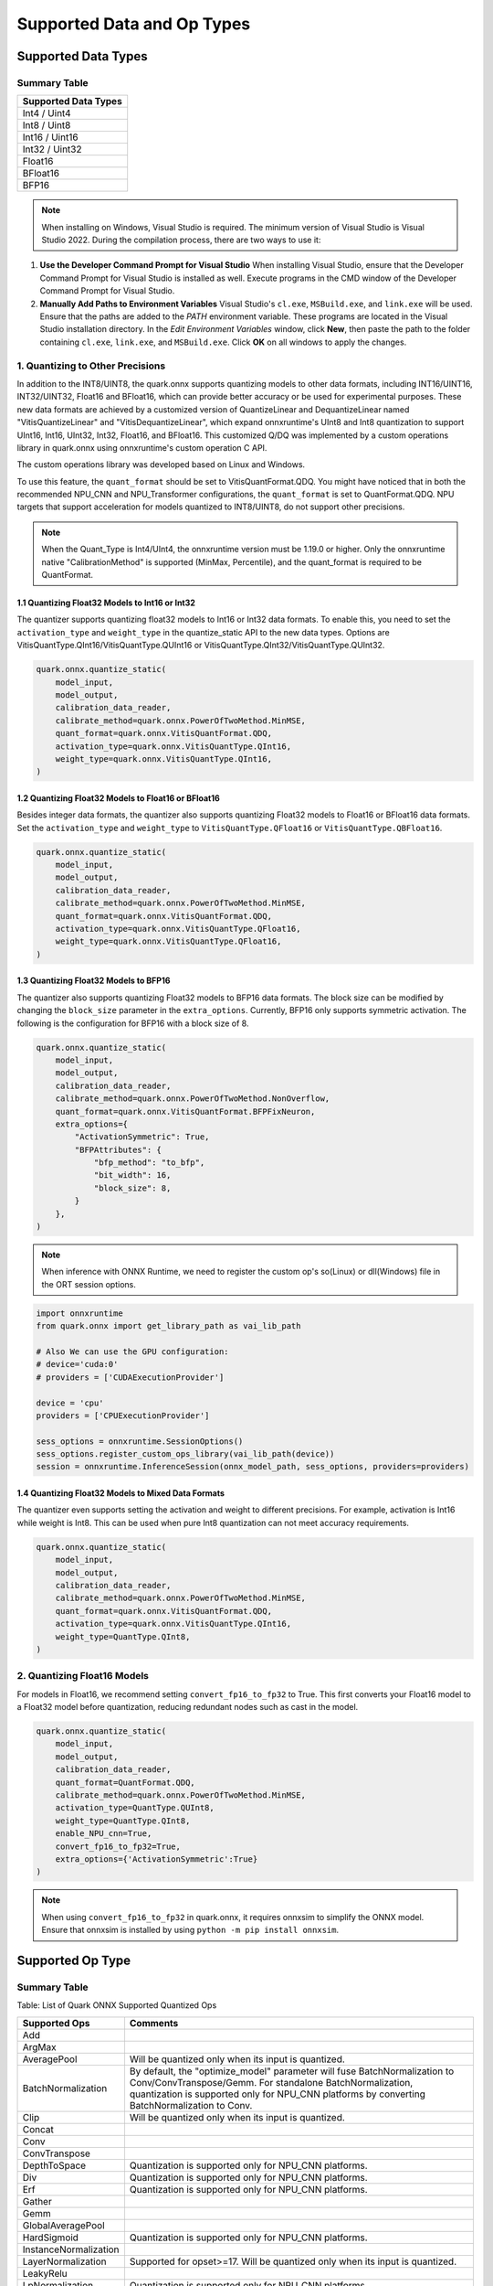 Supported Data and Op Types
===========================

Supported Data Types
--------------------

Summary Table
~~~~~~~~~~~~~

+---------------------+
| Supported Data Types|
+=====================+
| Int4 / Uint4        |
+---------------------+
| Int8 / Uint8        |
+---------------------+
| Int16 / Uint16      |
+---------------------+
| Int32 / Uint32      |
+---------------------+
| Float16             |
+---------------------+
| BFloat16            |
+---------------------+
| BFP16               |
+---------------------+

.. note::
    
   When installing on Windows, Visual Studio is required. The minimum version of Visual Studio is Visual Studio 2022. During the compilation process, there are two ways to use it:  
  
1. **Use the Developer Command Prompt for Visual Studio**    
   When installing Visual Studio, ensure that the Developer Command Prompt for Visual Studio is installed as well. Execute programs in the CMD window of the Developer Command Prompt for Visual Studio.  
  
2. **Manually Add Paths to Environment Variables**    
   Visual Studio's ``cl.exe``, ``MSBuild.exe``, and ``link.exe`` will be used. Ensure that the paths are added to the `PATH` environment variable. These programs are located in the Visual Studio installation directory. In the *Edit Environment Variables* window, click **New**, then paste the path to the folder containing ``cl.exe``, ``link.exe``, and ``MSBuild.exe``. Click **OK** on all windows to apply the changes. 

1. Quantizing to Other Precisions
~~~~~~~~~~~~~~~~~~~~~~~~~~~~~~~~~

In addition to the INT8/UINT8, the quark.onnx supports quantizing models to other data formats, including INT16/UINT16, INT32/UINT32, Float16 and BFloat16, which can provide better accuracy or be used for experimental purposes. These new data formats are achieved by a customized version of QuantizeLinear and DequantizeLinear named "VitisQuantizeLinear" and "VitisDequantizeLinear", which expand onnxruntime's UInt8 and Int8 quantization to support UInt16, Int16, UInt32, Int32, Float16, and
BFloat16. This customized Q/DQ was implemented by a custom operations library in quark.onnx using onnxruntime's custom operation C API.

The custom operations library was developed based on Linux and Windows.

To use this feature, the ``quant_format`` should be set to VitisQuantFormat.QDQ. You might have noticed that in both the recommended NPU_CNN and NPU_Transformer configurations, the ``quant_format`` is set to QuantFormat.QDQ. NPU targets that support acceleration for models quantized to INT8/UINT8, do not support other precisions.

.. note::
    
     When the Quant_Type is Int4/UInt4, the onnxruntime version must be 1.19.0 or higher. Only the onnxruntime native "CalibrationMethod" is supported (MinMax, Percentile), and the quant_format is required to be QuantFormat.  

1.1 Quantizing Float32 Models to Int16 or Int32
^^^^^^^^^^^^^^^^^^^^^^^^^^^^^^^^^^^^^^^^^^^^^^^

The quantizer supports quantizing float32 models to Int16 or Int32 data formats. To enable this, you need to set the ``activation_type`` and ``weight_type`` in the quantize_static API to the new data types. Options are VitisQuantType.QInt16/VitisQuantType.QUInt16 or VitisQuantType.QInt32/VitisQuantType.QUInt32.

.. code:: python

   quark.onnx.quantize_static(
       model_input,
       model_output,
       calibration_data_reader,
       calibrate_method=quark.onnx.PowerOfTwoMethod.MinMSE,
       quant_format=quark.onnx.VitisQuantFormat.QDQ,
       activation_type=quark.onnx.VitisQuantType.QInt16,
       weight_type=quark.onnx.VitisQuantType.QInt16,
   )

1.2 Quantizing Float32 Models to Float16 or BFloat16
^^^^^^^^^^^^^^^^^^^^^^^^^^^^^^^^^^^^^^^^^^^^^^^^^^^^

Besides integer data formats, the quantizer also supports quantizing Float32 models to Float16 or BFloat16 data formats. Set the ``activation_type`` and ``weight_type`` to ``VitisQuantType.QFloat16`` or ``VitisQuantType.QBFloat16``.

.. code:: python

   quark.onnx.quantize_static(
       model_input,
       model_output,
       calibration_data_reader,
       calibrate_method=quark.onnx.PowerOfTwoMethod.MinMSE,
       quant_format=quark.onnx.VitisQuantFormat.QDQ,
       activation_type=quark.onnx.VitisQuantType.QFloat16,
       weight_type=quark.onnx.VitisQuantType.QFloat16,
   )

1.3 Quantizing Float32 Models to BFP16
^^^^^^^^^^^^^^^^^^^^^^^^^^^^^^^^^^^^^^

The quantizer also supports quantizing Float32 models to BFP16 data formats. The block size can be modified by changing the ``block_size`` parameter in the ``extra_options``. Currently, BFP16 only supports symmetric activation. The following is the configuration for BFP16 with a block size of 8.

.. code:: python

   quark.onnx.quantize_static(
       model_input,
       model_output,
       calibration_data_reader,
       calibrate_method=quark.onnx.PowerOfTwoMethod.NonOverflow,
       quant_format=quark.onnx.VitisQuantFormat.BFPFixNeuron,
       extra_options={
           "ActivationSymmetric": True,
           "BFPAttributes": {
               "bfp_method": "to_bfp",
               "bit_width": 16,
               "block_size": 8,
           }
       },
   )

.. note::
    
     When inference with ONNX Runtime, we need to register the custom op's so(Linux) or dll(Windows) file in the ORT session options.

.. code:: python

    import onnxruntime
    from quark.onnx import get_library_path as vai_lib_path

    # Also We can use the GPU configuration: 
    # device='cuda:0'
    # providers = ['CUDAExecutionProvider']

    device = 'cpu'
    providers = ['CPUExecutionProvider']

    sess_options = onnxruntime.SessionOptions()
    sess_options.register_custom_ops_library(vai_lib_path(device))
    session = onnxruntime.InferenceSession(onnx_model_path, sess_options, providers=providers)

1.4 Quantizing Float32 Models to Mixed Data Formats
^^^^^^^^^^^^^^^^^^^^^^^^^^^^^^^^^^^^^^^^^^^^^^^^^^^

The quantizer even supports setting the activation and weight to different precisions. For example, activation is Int16 while weight is Int8. This can be used when pure Int8 quantization can not meet accuracy requirements.

.. code:: python

   quark.onnx.quantize_static(
       model_input,
       model_output,
       calibration_data_reader,
       calibrate_method=quark.onnx.PowerOfTwoMethod.MinMSE,
       quant_format=quark.onnx.VitisQuantFormat.QDQ,
       activation_type=quark.onnx.VitisQuantType.QInt16,
       weight_type=QuantType.QInt8,
   )

2. Quantizing Float16 Models
~~~~~~~~~~~~~~~~~~~~~~~~~~~~

For models in Float16, we recommend setting ``convert_fp16_to_fp32`` to True. This first converts your Float16 model to a Float32 model before quantization, reducing redundant nodes such as cast in the model.

.. code:: python

   quark.onnx.quantize_static(
       model_input,
       model_output,
       calibration_data_reader,
       quant_format=QuantFormat.QDQ,
       calibrate_method=quark.onnx.PowerOfTwoMethod.MinMSE,
       activation_type=QuantType.QUInt8,
       weight_type=QuantType.QInt8,
       enable_NPU_cnn=True,
       convert_fp16_to_fp32=True,
       extra_options={'ActivationSymmetric':True}
   )

.. note::
    When using ``convert_fp16_to_fp32`` in quark.onnx, it requires onnxsim to simplify the ONNX model. Ensure that onnxsim is installed by using ``python -m pip install onnxsim``.

Supported Op Type
-----------------

.. _summary-table-1:

Summary Table
~~~~~~~~~~~~~

Table: List of Quark ONNX Supported Quantized Ops 

+-----------------------+-----------------------------------------------------------------------------------------------------------------------------------------------------------------------------------------------------------+
| Supported Ops         | Comments                                                                                                                                                                                                  |
+=======================+===========================================================================================================================================================================================================+
| Add                   |                                                                                                                                                                                                           |
+-----------------------+-----------------------------------------------------------------------------------------------------------------------------------------------------------------------------------------------------------+
| ArgMax                |                                                                                                                                                                                                           |
+-----------------------+-----------------------------------------------------------------------------------------------------------------------------------------------------------------------------------------------------------+
| AveragePool           | Will be quantized only when its input is quantized.                                                                                                                                                       |
+-----------------------+-----------------------------------------------------------------------------------------------------------------------------------------------------------------------------------------------------------+
| BatchNormalization    | By default, the "optimize_model" parameter will fuse BatchNormalization to Conv/ConvTranspose/Gemm. For standalone BatchNormalization, quantization is supported only for NPU_CNN platforms by converting |
|                       | BatchNormalization to Conv.                                                                                                                                                                               |
+-----------------------+-----------------------------------------------------------------------------------------------------------------------------------------------------------------------------------------------------------+
| Clip                  | Will be quantized only when its input is quantized.                                                                                                                                                       |
+-----------------------+-----------------------------------------------------------------------------------------------------------------------------------------------------------------------------------------------------------+
| Concat                |                                                                                                                                                                                                           |
+-----------------------+-----------------------------------------------------------------------------------------------------------------------------------------------------------------------------------------------------------+
| Conv                  |                                                                                                                                                                                                           |
+-----------------------+-----------------------------------------------------------------------------------------------------------------------------------------------------------------------------------------------------------+
| ConvTranspose         |                                                                                                                                                                                                           |
+-----------------------+-----------------------------------------------------------------------------------------------------------------------------------------------------------------------------------------------------------+
| DepthToSpace          | Quantization is supported only for NPU_CNN platforms.                                                                                                                                                     |
+-----------------------+-----------------------------------------------------------------------------------------------------------------------------------------------------------------------------------------------------------+
| Div                   | Quantization is supported only for NPU_CNN platforms.                                                                                                                                                     |
+-----------------------+-----------------------------------------------------------------------------------------------------------------------------------------------------------------------------------------------------------+
| Erf                   | Quantization is supported only for NPU_CNN platforms.                                                                                                                                                     |
+-----------------------+-----------------------------------------------------------------------------------------------------------------------------------------------------------------------------------------------------------+
| Gather                |                                                                                                                                                                                                           |
+-----------------------+-----------------------------------------------------------------------------------------------------------------------------------------------------------------------------------------------------------+
| Gemm                  |                                                                                                                                                                                                           |
+-----------------------+-----------------------------------------------------------------------------------------------------------------------------------------------------------------------------------------------------------+
| GlobalAveragePool     |                                                                                                                                                                                                           |
+-----------------------+-----------------------------------------------------------------------------------------------------------------------------------------------------------------------------------------------------------+
| HardSigmoid           | Quantization is supported only for NPU_CNN platforms.                                                                                                                                                     |
+-----------------------+-----------------------------------------------------------------------------------------------------------------------------------------------------------------------------------------------------------+
| InstanceNormalization |                                                                                                                                                                                                           |
+-----------------------+-----------------------------------------------------------------------------------------------------------------------------------------------------------------------------------------------------------+
| LayerNormalization    | Supported for opset>=17. Will be quantized only when its input is quantized.                                                                                                                              |
+-----------------------+-----------------------------------------------------------------------------------------------------------------------------------------------------------------------------------------------------------+
| LeakyRelu             |                                                                                                                                                                                                           |
+-----------------------+-----------------------------------------------------------------------------------------------------------------------------------------------------------------------------------------------------------+
| LpNormalization       | Quantization is supported only for NPU_CNN platforms.                                                                                                                                                     |
+-----------------------+-----------------------------------------------------------------------------------------------------------------------------------------------------------------------------------------------------------+
| MatMul                |                                                                                                                                                                                                           |
+-----------------------+-----------------------------------------------------------------------------------------------------------------------------------------------------------------------------------------------------------+
| Min                   | Quantization is supported only for NPU_CNN platforms.                                                                                                                                                     |
+-----------------------+-----------------------------------------------------------------------------------------------------------------------------------------------------------------------------------------------------------+
| Max                   | Quantization is supported only for NPU_CNN platforms.                                                                                                                                                     |
+-----------------------+-----------------------------------------------------------------------------------------------------------------------------------------------------------------------------------------------------------+
| MaxPool               | Will be quantized only when its input is quantized.                                                                                                                                                       |
+-----------------------+-----------------------------------------------------------------------------------------------------------------------------------------------------------------------------------------------------------+
| Mul                   |                                                                                                                                                                                                           |
+-----------------------+-----------------------------------------------------------------------------------------------------------------------------------------------------------------------------------------------------------+
| Pad                   |                                                                                                                                                                                                           |
+-----------------------+-----------------------------------------------------------------------------------------------------------------------------------------------------------------------------------------------------------+
| PRelu                 | Quantization is supported only for NPU_CNN platforms.                                                                                                                                                     |
+-----------------------+-----------------------------------------------------------------------------------------------------------------------------------------------------------------------------------------------------------+
| ReduceMean            | Quantization is supported only for NPU_CNN platforms.                                                                                                                                                     |
+-----------------------+-----------------------------------------------------------------------------------------------------------------------------------------------------------------------------------------------------------+
| Relu                  | Will be quantized only when its input is quantized.                                                                                                                                                       |
+-----------------------+-----------------------------------------------------------------------------------------------------------------------------------------------------------------------------------------------------------+
| Reshape               | Will be quantized only when its input is quantized.                                                                                                                                                       |
+-----------------------+-----------------------------------------------------------------------------------------------------------------------------------------------------------------------------------------------------------+
| Resize                |                                                                                                                                                                                                           |
+-----------------------+-----------------------------------------------------------------------------------------------------------------------------------------------------------------------------------------------------------+
| Slice                 | Quantization is supported only for NPU_CNN platforms.                                                                                                                                                     |
+-----------------------+-----------------------------------------------------------------------------------------------------------------------------------------------------------------------------------------------------------+
| Sigmoid               |                                                                                                                                                                                                           |
+-----------------------+-----------------------------------------------------------------------------------------------------------------------------------------------------------------------------------------------------------+
| Softmax               |                                                                                                                                                                                                           |
+-----------------------+-----------------------------------------------------------------------------------------------------------------------------------------------------------------------------------------------------------+
| SpaceToDepth          | Quantization is supported only for NPU_CNN platforms.                                                                                                                                                     |
+-----------------------+-----------------------------------------------------------------------------------------------------------------------------------------------------------------------------------------------------------+
| Split                 |                                                                                                                                                                                                           |
+-----------------------+-----------------------------------------------------------------------------------------------------------------------------------------------------------------------------------------------------------+
| Squeeze               | Will be quantized only when its input is quantized.                                                                                                                                                       |
+-----------------------+-----------------------------------------------------------------------------------------------------------------------------------------------------------------------------------------------------------+
| Sub                   | Quantization is supported only for NPU_CNN platforms.                                                                                                                                                     |
+-----------------------+-----------------------------------------------------------------------------------------------------------------------------------------------------------------------------------------------------------+
| Tanh                  | Quantization is supported only for NPU_CNN platforms.                                                                                                                                                     |
+-----------------------+-----------------------------------------------------------------------------------------------------------------------------------------------------------------------------------------------------------+
| Transpose             | Will be quantized only when its input is quantized.                                                                                                                                                       |
+-----------------------+-----------------------------------------------------------------------------------------------------------------------------------------------------------------------------------------------------------+
| Unsqueeze             | Will be quantized only when its input is quantized.                                                                                                                                                       |
+-----------------------+-----------------------------------------------------------------------------------------------------------------------------------------------------------------------------------------------------------+
| Where                 |                                                                                                                                                                                                           |
+-----------------------+-----------------------------------------------------------------------------------------------------------------------------------------------------------------------------------------------------------+

